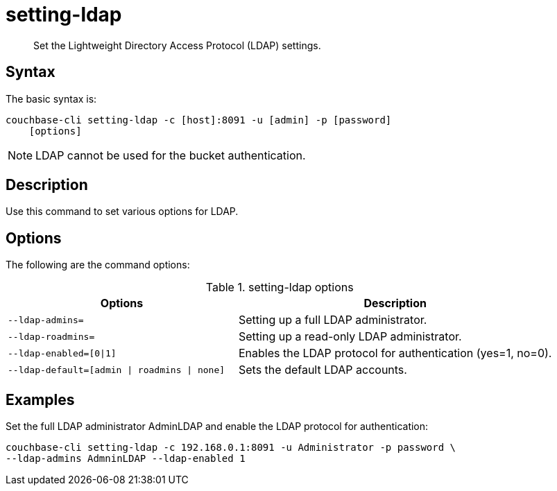 = setting-ldap
:page-type: reference

[abstract]
Set the Lightweight Directory Access Protocol (LDAP) settings.

== Syntax

The basic syntax is:

----
couchbase-cli setting-ldap -c [host]:8091 -u [admin] -p [password]
    [options]
----

NOTE: LDAP cannot be used for the bucket authentication.

== Description

Use this command to set various options for LDAP.

== Options

The following are the command options:

.setting-ldap options
[cols="100,137"]
|===
| Options | Description

| `--ldap-admins=`
| Setting up a full LDAP administrator.

| `--ldap-roadmins=`
| Setting up a read-only LDAP administrator.

| `--ldap-enabled=[0{vbar}1]`
| Enables the LDAP protocol for authentication (yes=1, no=0).

| `--ldap-default=[admin {vbar} roadmins {vbar} none]`
| Sets the default LDAP accounts.
|===

== Examples

Set the full LDAP administrator AdminLDAP and enable the LDAP protocol for authentication:

----
couchbase-cli setting-ldap -c 192.168.0.1:8091 -u Administrator -p password \
--ldap-admins AdmninLDAP --ldap-enabled 1
----
